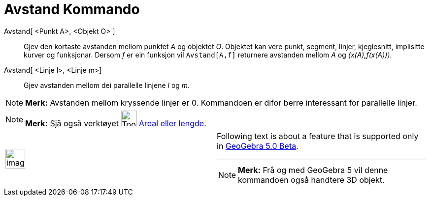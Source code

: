 = Avstand Kommando
:page-en: commands/Distance
ifdef::env-github[:imagesdir: /nn/modules/ROOT/assets/images]

Avstand[ <Punkt A>, <Objekt O> ]::
  Gjev den kortaste avstanden mellom punktet _A_ og objektet _O_. Objektet kan vere punkt, segment, linjer, kjeglesnitt,
  implisitte kurver og funksjonar. Dersom _f_ er ein funksjon vil `++Avstand[A,f]++` returnere avstanden mellom _A_ og
  _(x(A),f(x(A)))_.
Avstand[ <Linje l>, <Linje m>]::
  Gjev avstanden mellom dei parallelle linjene _l_ og _m_.

[NOTE]
====

*Merk:* Avstanden mellom kryssende linjer er 0. Kommandoen er difor berre interessant for parallelle linjer.

====

[NOTE]
====

*Merk:* Sjå også verktøyet image:Tool_Distance.gif[Tool Distance.gif,width=32,height=32]
xref:/tools/Avstand_eller_lengde.adoc[Areal eller lengde].

====

[width="100%",cols="50%,50%",]
|===
a|
image:Ambox_content.png[image,width=40,height=40]

a|
Following text is about a feature that is supported only in
xref:/s_index_php?title=Release_Notes_GeoGebra_5_0_action=edit_redlink=1.adoc[GeoGebra 5.0 Beta].

'''''

[NOTE]
====

*Merk:* Frå og med GeoGebra 5 vil denne kommandoen også handtere 3D objekt.

====

|===
